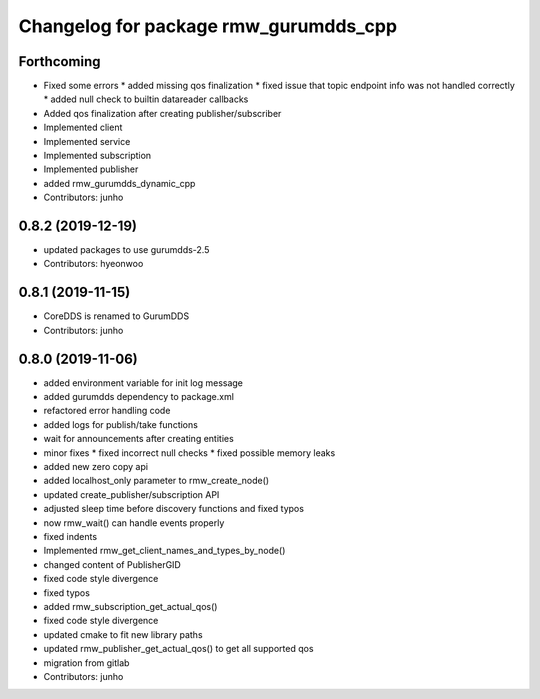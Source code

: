 ^^^^^^^^^^^^^^^^^^^^^^^^^^^^^^^^^^^^^
Changelog for package rmw_gurumdds_cpp
^^^^^^^^^^^^^^^^^^^^^^^^^^^^^^^^^^^^^

Forthcoming
-----------
* Fixed some errors
  * added missing qos finalization
  * fixed issue that topic endpoint info was not handled correctly
  * added null check to builtin datareader callbacks
* Added qos finalization after creating publisher/subscriber
* Implemented client
* Implemented service
* Implemented subscription
* Implemented publisher
* added rmw_gurumdds_dynamic_cpp
* Contributors: junho

0.8.2 (2019-12-19)
------------------
* updated packages to use gurumdds-2.5
* Contributors: hyeonwoo

0.8.1 (2019-11-15)
------------------
* CoreDDS is renamed to GurumDDS
* Contributors: junho

0.8.0 (2019-11-06)
------------------
* added environment variable for init log message
* added gurumdds dependency to package.xml
* refactored error handling code
* added logs for publish/take functions
* wait for announcements after creating entities
* minor fixes
  * fixed incorrect null checks
  * fixed possible memory leaks
* added new zero copy api
* added localhost_only parameter to rmw_create_node()
* updated create_publisher/subscription API
* adjusted sleep time before discovery functions and fixed typos
* now rmw_wait() can handle events properly
* fixed indents
* Implemented rmw_get_client_names_and_types_by_node()
* changed content of PublisherGID
* fixed code style divergence
* fixed typos
* added rmw_subscription_get_actual_qos()
* fixed code style divergence
* updated cmake to fit new library paths
* updated rmw_publisher_get_actual_qos() to get all supported qos
* migration from gitlab
* Contributors: junho
